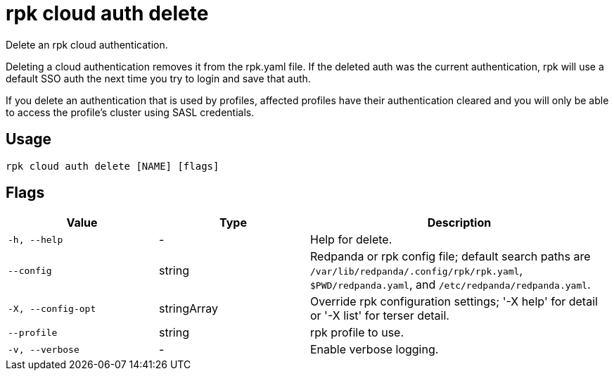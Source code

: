 = rpk cloud auth delete
:description: rpk cloud auth delete

Delete an rpk cloud authentication.

Deleting a cloud authentication removes it from the rpk.yaml file. If the
deleted auth was the current authentication, rpk will use a default SSO auth the
next time you try to login and save that auth.

If you delete an authentication that is used by profiles, affected profiles have
their authentication cleared and you will only be able to access the profile's
cluster using SASL credentials.

== Usage

[,bash]
----
rpk cloud auth delete [NAME] [flags]
----

== Flags

[cols="1m,1a,2a"]
|===
|*Value* |*Type* |*Description*

|-h, --help |- |Help for delete.

|--config |string |Redpanda or rpk config file; default search paths are `/var/lib/redpanda/.config/rpk/rpk.yaml`, `$PWD/redpanda.yaml`, and `/etc/redpanda/redpanda.yaml`.

|-X, --config-opt |stringArray |Override rpk configuration settings; '-X help' for detail or '-X list' for terser detail.

|--profile |string |rpk profile to use.

|-v, --verbose |- |Enable verbose logging.
|===